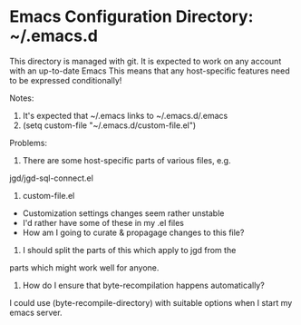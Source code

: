* Emacs Configuration Directory: ~/.emacs.d

This directory is managed with git.
It is expected to work on any account with an up-to-date Emacs
This means that any host-specific features need to be expressed conditionally!

Notes:

1. It's expected that ~/.emacs links to ~/.emacs.d/.emacs
2. (setq custom-file "~/.emacs.d/custom-file.el")

Problems:

1. There are some host-specific parts of various files, e.g.
jgd/jgd-sql-connect.el

2. custom-file.el
- Customization settings changes seem rather unstable
- I'd rather have some of these in my .el files
- How am I going to curate & propagage changes to this file?

3. I should split the parts of this which apply to jgd from the
parts which might work well for anyone.

4. How do I ensure that byte-recompilation happens automatically?

I could use (byte-recompile-directory) with suitable options
when I start my emacs server.
